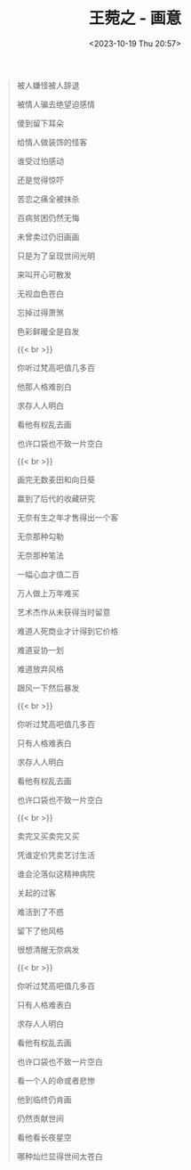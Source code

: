 #+TITLE: 王菀之 - 画意
#+DATE: <2023-10-19 Thu 20:57>
#+TAGS[]: 音乐

#+BEGIN_QUOTE
被人嫌怪被人辞退

被情人骗去绝望迫感情

傻到留下耳朵

给情人做装饰的怪客

谁受过怕感动

还是觉得惊吓

苦恋之痛全被抹杀

百病贫困仍然无悔

未曾卖过仍旧画画

只是为了呈现世间光明

来叫开心可散发

无视血色苍白

忘掉过得萧煞

色彩鲜暖全是自发

{{< br >}}

你听过梵高吧值几多百

他那人格难剖白

求存人人明白

看他有权乱去画

也许口袋也不致一片空白

{{< br >}}

画完无数麦田和向日葵

赢到了后代的收藏研究

无奈有生之年才售得出一个客

无奈那种勾勒

无奈那种笔法

一幅心血才值二百

万人做上万年难买

艺术杰作从未获得当时留意

难道人死商业才计得到它价格

难道妥协一划

难道放弃风格

跟风一下然后暴发

{{< br >}}

你听过梵高吧值几多百

只有人格难表白

求存人人明白

看他有权乱去画

也许口袋也不致一片空白

{{< br >}}

卖完又买卖完又买

凭谁定价凭卖艺讨生活

谁会沦落似这精神病院

关起的过客

难活到了不惑

留下了他风格

很想清醒无奈病发

{{< br >}}

你听过梵高吧值几多百

只有人格难表白

求存人人明白

看他有权乱去画

也许口袋也不致一片空白

看一个人的命或者悲惨

他到临终仍肯画

仍然贡献世间

看他看长夜星空

哪种灿烂显得世间太苍白
#+END_QUOTE

